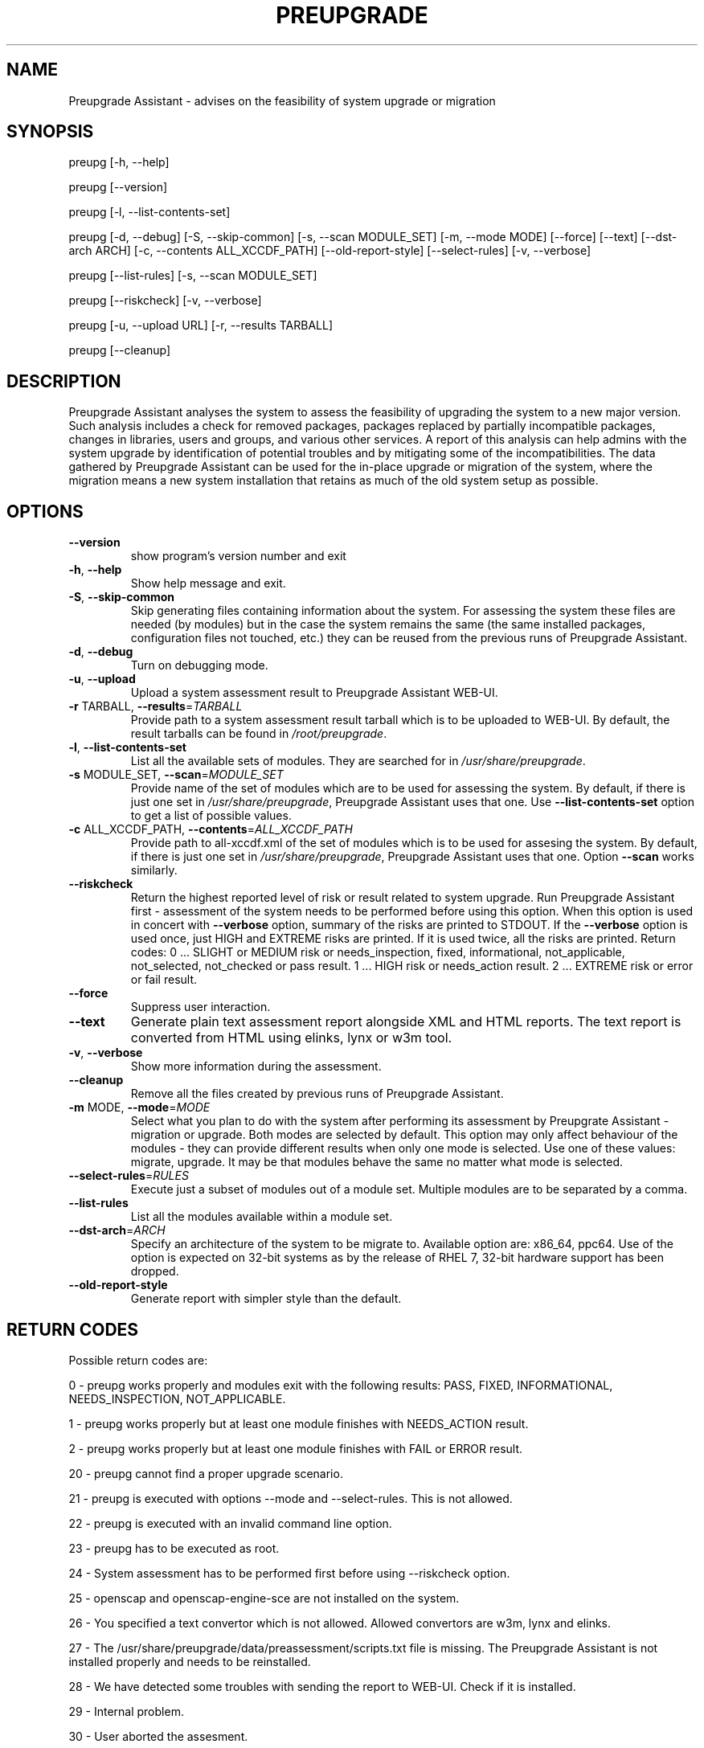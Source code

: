.\" DO NOT MODIFY THIS FILE!  It was generated by help2man 1.47.4.
.TH PREUPGRADE "1" "July 2017" "Preupgrade Assistant 2.4.2" "User Commands"
.SH NAME
Preupgrade Assistant - advises on the feasibility of system upgrade or migration
.SH SYNOPSIS
preupg [-h, --help]

preupg [--version]

preupg [-l, --list-contents-set]

preupg [-d, --debug] [-S, --skip-common] [-s, --scan MODULE_SET] [-m, --mode MODE] [--force] [--text] [--dst-arch ARCH] [-c, --contents ALL_XCCDF_PATH] [--old-report-style] [--select-rules] [-v, --verbose]

preupg [--list-rules] [-s, --scan MODULE_SET]

preupg [--riskcheck] [-v, --verbose]

preupg [-u, --upload URL] [-r, --results TARBALL]

preupg [--cleanup]
.SH DESCRIPTION
Preupgrade Assistant analyses the system to assess the feasibility of upgrading the system to a new major version. Such analysis includes a check for removed packages, packages replaced by partially incompatible packages, changes in libraries, users and groups, and various other services. A report of this analysis can help admins with the system upgrade by identification of potential troubles and by mitigating some of the incompatibilities. The data gathered by Preupgrade Assistant can be used for the in-place upgrade or migration of the system, where the migration means a new system installation that retains as much of the old system setup as possible.
.SH OPTIONS
.TP
\fB\-\-version\fR
show program's version number and exit
.TP
\fB\-h\fR, \fB\-\-help\fR
Show help message and exit.
.TP
\fB\-S\fR, \fB\-\-skip\-common\fR
Skip generating files containing information about the
system. For assessing the system these files are
needed (by modules) but in the case the system remains
the same (the same installed packages, configuration
files not touched, etc.) they can be reused from the
previous runs of Preupgrade Assistant.
.TP
\fB\-d\fR, \fB\-\-debug\fR
Turn on debugging mode.
.TP
\fB\-u\fR, \fB\-\-upload\fR
Upload a system assessment result to Preupgrade
Assistant WEB\-UI.
.TP
\fB\-r\fR TARBALL, \fB\-\-results\fR=\fI\,TARBALL\/\fR
Provide path to a system assessment result tarball
which is to be uploaded to WEB\-UI. By default, the
result tarballs can be found in \fI\,/root/preupgrade\/\fP.
.TP
\fB\-l\fR, \fB\-\-list\-contents\-set\fR
List all the available sets of modules. They are
searched for in \fI\,/usr/share/preupgrade\/\fP.
.TP
\fB\-s\fR MODULE_SET, \fB\-\-scan\fR=\fI\,MODULE_SET\/\fR
Provide name of the set of modules which are to be
used for assessing the system. By default, if there is
just one set in \fI\,/usr/share/preupgrade\/\fP, Preupgrade
Assistant uses that one. Use \fB\-\-list\-contents\-set\fR
option to get a list of possible values.
.TP
\fB\-c\fR ALL_XCCDF_PATH, \fB\-\-contents\fR=\fI\,ALL_XCCDF_PATH\/\fR
Provide path to all\-xccdf.xml of the set of modules
which is to be used for assesing the system. By
default, if there is just one set in
\fI\,/usr/share/preupgrade\/\fP, Preupgrade Assistant uses that
one. Option \fB\-\-scan\fR works similarly.
.TP
\fB\-\-riskcheck\fR
Return the highest reported level of risk or result
related to system upgrade. Run Preupgrade Assistant
first \- assessment of the system needs to be performed
before using this option. When this option is used in
concert with \fB\-\-verbose\fR option, summary of the risks
are printed to STDOUT. If the \fB\-\-verbose\fR option is used
once, just HIGH and EXTREME risks are printed. If it
is used twice, all the risks are printed.
Return codes:
0 ... SLIGHT or MEDIUM risk or needs_inspection,
fixed, informational, not_applicable, not_selected,
not_checked or pass result.
1 ... HIGH risk or needs_action result.
2 ... EXTREME risk or error or fail result.
.TP
\fB\-\-force\fR
Suppress user interaction.
.TP
\fB\-\-text\fR
Generate plain text assessment report alongside XML
and HTML reports. The text report is converted from
HTML using elinks, lynx or w3m tool.
.TP
\fB\-v\fR, \fB\-\-verbose\fR
Show more information during the assessment.
.TP
\fB\-\-cleanup\fR
Remove all the files created by previous runs of
Preupgrade Assistant.
.TP
\fB\-m\fR MODE, \fB\-\-mode\fR=\fI\,MODE\/\fR
Select what you plan to do with the system after
performing its assessment by Preupgrate Assistant \-
migration or upgrade. Both modes are selected by
default. This option may only affect behaviour of the
modules \- they can provide different results when only
one mode is selected. Use one of these values:
migrate, upgrade. It may be that modules behave the
same no matter what mode is selected.
.TP
\fB\-\-select\-rules\fR=\fI\,RULES\/\fR
Execute just a subset of modules out of a module set.
Multiple modules are to be separated by a comma.
.TP
\fB\-\-list\-rules\fR
List all the modules available within a module set.
.TP
\fB\-\-dst\-arch\fR=\fI\,ARCH\/\fR
Specify an architecture of the system to be migrate
to. Available option are: x86_64, ppc64. Use of the
option is expected on 32\-bit systems as by the release
of RHEL 7, 32\-bit hardware support has been dropped.
.TP
\fB\-\-old\-report\-style\fR
Generate report with simpler style than the default.
.SH "RETURN CODES"
Possible return codes are:

0 - preupg works properly and modules exit with the following results: PASS, FIXED, INFORMATIONAL, NEEDS_INSPECTION, NOT_APPLICABLE.

1 - preupg works properly but at least one module finishes with NEEDS_ACTION result.

2 - preupg works properly but at least one module finishes with FAIL or ERROR result.

20 - preupg cannot find a proper upgrade scenario.

21 - preupg is executed with options --mode and --select-rules. This is not allowed.

22 - preupg is executed with an invalid command line option.

23 - preupg has to be executed as root.

24 - System assessment has to be performed first before using --riskcheck option.

25 - openscap and openscap-engine-sce are not installed on the system.

26 - You specified a text convertor which is not allowed. Allowed convertors are w3m, lynx and elinks.

27 - The /usr/share/preupgrade/data/preassessment/scripts.txt file is missing. The Preupgrade Assistant is not installed properly and needs to be reinstalled.

28 - We have detected some troubles with sending the report to WEB-UI. Check if it is installed.

29 - Internal problem.

30 - User aborted the assesment.
.SH EXAMPLES
preupg -u http://example.com:8099/submit/ -r /root/preupgrade-results/preupg_results-161108001514.tar.gz

preupg -s RHEL6_7

preupg -c /usr/share/preupgrade/RHEL6_7/all-xccdf.xml

preupg --select-rules xccdf_preupg_rule_networking_vsftpd_check,xccdf_preupg_rule_networking_bind_configuration_check
.SH "REPORTING BUGS"
Preferably use https://github.com/upgrades-migrations/preupgrade-assistant/issues OR try to contact us on a freenode.net IRC channel #preupgrade.
